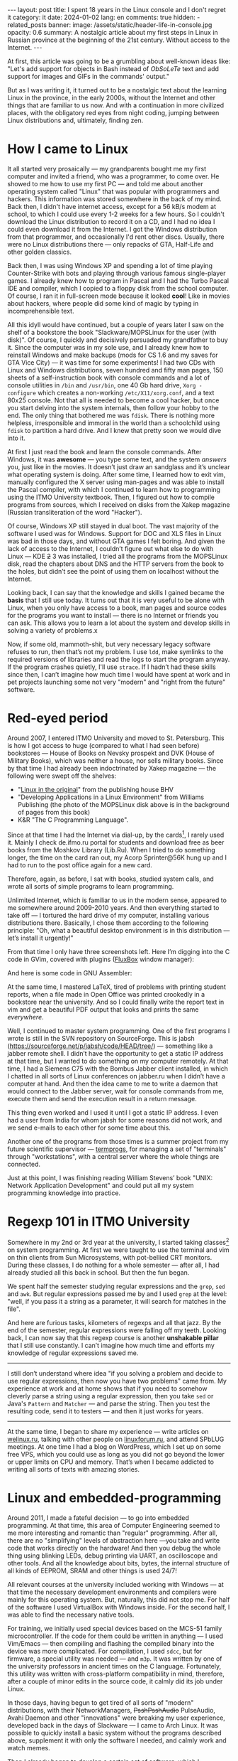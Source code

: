 #+BEGIN_EXPORT html
---
layout: post
title: I spent 18 years in the Linux console and I don't regret it
category: it
date: 2024-01-02
lang: en
comments: true
hidden:
  - related_posts
banner:
  image: /assets/static/header-life-in-console.jpg
  opacity: 0.6
summary: A nostalgic article about my first steps in Linux in Russian province at the beginning of the 21st century. Without access to the Internet.
---
#+END_EXPORT

At first, this article was going to be a grumbling about well-known ideas
like: "Let's add support for objects in Bash instead of /ObSoLeTe/ text and add
support for images and GIFs in the commands' output."

But as I was writing it, it turned out to be a nostalgic text about the
learning Linux in the province, in the early 2000s, without the Internet and
other things that are familiar to us now. And with a continuation in more
civilized places, with the obligatory red eyes from night coding, jumping
between Linux distributions and, ultimately, finding zen.

* How I came to Linux

It all started very prosaically — my grandparents bought me my first computer
and invited a friend, who was a programmer, to come over. He showed to me how
to use my first PC — and told me about another operating system called "Linux"
that was popular with programmers and hackers. This information was stored
somewhere in the back of my mind. Back then, I didn't have internet access,
except for a 56 kB/s modem at school, to which I could use every 1-2 weeks for
a few hours. So I couldn't download the Linux distribution to record it on a
CD, and I had no idea I could even download it from the Internet. I got the
Windows distribution from that programmer, and occasionally I'd rent other
discs. Usually, there were no Linux distributions there — only repacks of GTA,
Half-Life and other golden classics.

Back then, I was using Windows XP and spending a lot of time playing
Counter-Strike with bots and playing through various famous single-player
games. I already knew how to program in Pascal and I had the Turbo Pascal IDE
and compiler, which I copied to a floppy disk from the school computer. Of
course, I ran it in full-screen mode because it looked *cool*! Like in movies
about hackers, where people did some kind of magic by typing in
incomprehensible text.

#+ATTR_RST: :alt MOPS Linux :width 50% :align center
[[file:IMG_2903.JPG]]

All this idyll would have continued, but a couple of years later I saw on the
shelf of a bookstore the book "Slackware/MOPSLinux for the user (with disk)".
Of course, I quickly and decisively persuaded my grandfather to buy it. Since
the computer was in my sole use, and I already knew how to reinstall Windows
and make backups (mods for CS 1.6 and my saves for GTA Vice City) — it was
time for some experiments! I had two CDs with Linux and Windows distributions,
seven hundred and fifty man pages, 150 sheets of a self-instruction book with
console commands and a lot of console utilities in =/bin= and =/usr/bin=, one 40
Gb hard drive, =Xorg -configure= which creates a non-working =/etc/X11/xorg.conf=,
and a text 80x25 console. Not that all is needed to become a cool hacker, but
once you start delving into the system internals, then follow your hobby to
the end. The only thing that bothered me was =fdisk=. There is nothing more
helpless, irresponsible and immoral in the world than a schoolchild using
=fdisk= to partition a hard drive. And I knew that pretty soon we would dive
into it.

#+ATTR_RST: :alt hacker meme :width 50% :align center
[[file:hacker_meme.jpeg]]

At first I just read the book and learn the console commands. After Windows,
it was *awesome* — you type some text, and the system /answers/ you, just like in
the movies. It doesn’t just draw an sandglass and it’s unclear what operating
system is doing. After some time, I learned how to exit vim, manually
configured the X server using man-pages and was able to install the Pascal
compiler, with which I continued to learn how to programming using the ITMO
University textbook. Then, I figured out how to compile programs from sources,
which I received on disks from the Xakep magazine (Russian transliteration of
the word "Hacker").

Of course, Windows XP still stayed in dual boot. The vast majority of the
software I used was for Windows. Support for DOC and XLS files in Linux was
bad in those days, and without GTA games I felt boring. And given the lack of
access to the Internet, I couldn’t figure out what else to do with Linux — KDE
+2+ 3 was installed, I tried all the programs from the MOPSLinux disk, read the
chapters about DNS and the HTTP servers from the book to the holes, but didn’t
see the point of using them on localhost without the Internet.

Looking back, I can say that the knowledge and skills I gained became the
*basis* that I still use today. It turns out that it is very useful to be alone
with Linux, when you only have access to a book, man pages and source codes
for the programs you want to install — there is no Internet or friends you can
ask. This allows you to learn a lot about the system and develop skills in
solving a variety of problems.x

Now, if some old, mammoth-shit, but very necessary legacy software refuses to
run, then that’s not my problem. I use =ldd=, make symlinks to the required
versions of libraries and read the logs to start the program anyway. If the
program crashes quietly, I'll use =strace=. If I hadn’t had these skills since
then, I can’t imagine how much time I would have spent at work and in pet
projects launching some not very "modern" and "right from the future"
software.

* Red-eyed period

Around 2007, I entered ITMO University and moved to St. Petersburg. This is
how I got access to huge (compared to what I had seen before) bookstores —
House of Books on Nevsky prospekt and DVK (House of Military Books), which was
neither a house, nor sells military books. Since by that time I had already
been indoctrinated by Xakep magazine — the following were swept off the
shelves:
- "[[https://bhv.ru/product/linux/][Linux in the original]]" from the publishing house BHV
- "Developing Applications in a Linux Environment" from Williams Publishing
  (the photo of the MOPSLinux disk above is in the background of pages from
  this book)
- K&R "The C Programming Language".

Since at that time I had the Internet via dial-up, by the cards[fn:cards], I
rarely used it. Mainly I check de.ifmo.ru portal for students and download
free as beer books from the Moshkov Library (Lib.Ru). When I tried to do
something longer, the time on the card ran out, my Acorp Sprinter@56K hung up
and I had to run to the post office again for a new card.

Therefore, again, as before, I sat with books, studied system calls, and wrote
all sorts of simple programs to learn programming.

Unlimited Internet, which is familiar to us in the modern sense, appeared to
me somewhere around 2009-2010 years. And then everything started to take off —
I tortured the hard drive of my computer, installing various distributions
there. Basically, I chose them according to the following principle: "Oh, what
a beautiful desktop environment is in this distribution — let’s install it
urgently!"

#+ATTR_RST: :alt change distro meme :width 50% :align center
[[file:change_distro.png]]

From that time I only have three screenshots left. Here I’m digging into the C
code in GVim, covered with plugins ([[http://fluxbox.org/][FluxBox]] window manager):

#+ATTR_RST: :alt c code in vim :width 50% :align center
[[file:2010-05-21-222033_1280x800_scrot.png]]

#+ATTR_RST: :alt c code in vim :width 50% :align center
[[file:2010-05-21-223027_1280x800_scrot.png]]

And here is some code in GNU Assembler:

#+ATTR_RST: :alt asm code in vim :width 50% :align center
[[file:2010-05-21-233743_1280x800_scrot.png]]

At the same time, I mastered LaTeX, tired of problems with printing student
reports, when a file made in Open Office was printed crookedly in a bookstore
near the university. And so I could finally write the report text in vim and
get a beautiful PDF output that looks and prints the same /everywhere/.

Well, I continued to master system programming. One of the first programs I
wrote is still in the SVN repository on SourceForge. This is jabsh
(https://sourceforge.net/p/jabsh/code/HEAD/tree/) — something like a jabber
remote shell. I didn’t have the opportunity to get a static IP address at that
time, but I wanted to do something on my computer remotely. At that time, I
had a Siemens C75 with the Bombus Jabber client installed, in which I chatted
in all sorts of Linux conferences on jabber.ru when I didn’t have a computer
at hand. And then the idea came to me to write a daemon that would connect to
the Jabber server, wait for console commands from me, execute them and send
the execution result in a return message.

This thing even worked and I used it until I got a static IP address. I even
had a user from India for whom jabsh for some reasons did not work, and we
send e-mails to each other for some time about this.

Another one of the programs from those times is a summer project from my
future scientific supervisor — [[https://github.com/eugeneandrienko/termprogs][termprogs]], for managing a set of "terminals"
through "workstations", with a central server where the whole things are
connected.

#+ATTR_RST: :alt termprogs scheme :width 50% :align center
[[file:system_scheme.png]]

Just at this point, I was finishing reading William Stevens’ book "UNIX:
Network Application Development" and could put all my system programming
knowledge into practice.

* Regexp 101 in ITMO University

Somewhere in my 2nd or 3rd year at the university, I started taking
classes[fn:bologna_process] on system programming. At first we were taught to
use the terminal and vim on thin clients from Sun Microsystems, with
pot-bellied CRT monitors. During these classes, I do nothing for a whole
semester — after all, I had already studied all this back in school. But then
the fun began.

We spent half the semester studying regular expressions and the =grep=, =sed= and
=awk=. But regular expressions passed me by and I used =grep= at the level: "well,
if you pass it a string as a parameter, it will search for matches in the
file".

And here are furious tasks, kilometers of regexps and all that jazz. By the
end of the semester, regular expressions were falling off my teeth. Looking
back, I can now say that this regexp course is another *unshakable pillar* that
I still use constantly. I can’t imagine how much time and efforts my knowledge
of regular expressions saved me.

--------------------------------------------------------------------------------

I still don’t understand where idea "if you solving a problem and decide to
use regular expressions, then now you have two problems" came from. My
experience at work and at home shows that if you need to somehow cleverly
parse a string using a regular expression, then you take =sed= or Java's =Pattern=
and =Matcher= — and parse the string. Then you test the resulting code, send it
to testers — and then it just works for years.

--------------------------------------------------------------------------------

At the same time, I began to share my experience — write articles on
[[https://welinux.ru][welinux.ru]], talking with other people on [[https://linuxforum.ru][linuxforum.ru]], and attend SPbLUG
meetings. At one time I had a blog on WordPress, which I set up on some free
VPS, which you could use as long as you did not go beyond the lower or upper
limits on CPU and memory. That’s when I became addicted to writing all sorts
of texts with amazing stories.

* Linux and embedded-programming

Around 2011, I made a fateful decision — to go into embedded programming. At
that time, this area of ​​Computer Engineering seemed to me more interesting and
romantic than "regular" programming. After all, there are no "simplifying"
levels of abstraction here —you take and write code that works directly on the
hardware! And then you debug the whole thing using blinking LEDs, debug
printing via UART, an oscilloscope and other tools. And all the knowledge
about bits, bytes, the internal structure of all kinds of EEPROM, SRAM and
other things is used 24/7!

All relevant courses at the university included working with Windows — at that
time the necessary development environments and compilers were mainly for this
operating system. But, naturally, this did not stop me. For half of the
software I used VirtualBox with Windows inside. For the second half, I was
able to find the necessary native tools.

For training, we initially used special devices based on the MCS-51 family
microcontroller. If the code for them could be written in anything — I used
Vim/Emacs — then compiling and flashing the compiled binary into the device
was more complicated. For compilation, I used =sdcc=, but for firmware, a
special utility was needed — and =m3p=. It was written by one of the university
professors in ancient times on the C language. Fortunately, this utility was
written with cross-platform compatibility in mind, therefore, after a couple
of minor edits in the source code, it calmly did its job under Linux.

In those days, having begun to get tired of all sorts of "modern"
distributions, with their NetworkManagers, +PsshPsshAudio+ PulseAudio, Avahi
Daemon and other "innovations" were breaking my user experience, developed
back in the days of Slackware — I came to Arch Linux. It was possible to
quickly install a basic system without the programs described above,
supplement it with only the software I needed, and calmly work and watch
memes.

Then I already began to develop a certain set of software, which I constantly
used. By an understandable coincidence ("Russian" Slackware as the first Linux
distribution and my love to use the console like a "hacker") it was mainly
console software:

- =vim/emacs= — for editing text and code.
- =latex= — for writing all sorts of complex documents, especially if they need
  to be printed or sent somewhere. Well, for drawing presentations, so as not
  to "get up twice".
- Some kind of tiling WM — anyway, after a month of using some beautiful KDE
  or GNOME, I came to the conclusion that by default all my windows were
  expanded to full screen and scattered across the desktops, depending on the
  window name. And since you can’t see the difference, then why waste disk
  space on a heavy DE, if I can get everything I need in some xmonad or i3wm?
  Although, all sorts of beauty in the form of shadows, animations and
  transparency, which DE gives me, please the eyes for the first couple of
  weeks, but then the "wow effect" is expectedly lost.
- Well, and all sorts of other console utilities with which I could work with
  or without consciousness: =grep=, =sed=, =git=, =make=, =cron= and so on.

Since then, I had a [[https://github.com/eugeneandrienko/dotfiles][repository with dotfiles]], in which I dragged my
configuration files for the above-described programs from system to system.

Here are some desktop screenshots from those days. Here is xmonad on two
monitors - urxvt on the left, Chromium on the right:

#+ATTR_RST: :alt xmonad with urxvt and chromium :width 50% :align center
[[file:2010-03-14-134724_2048x768_scrot.png]]

And here the editing of the student's report. On the left is the final
document in apvlv, and on the right is the TeX source code in GVim:

#+ATTR_RST: :alt xmonad with apvlv and gvim :width 50% :align center
[[file:2010-03-15-184410_2048x768_scrot.png]]

After that, I tried many times to switch to a /usual/ software with a GUI or to
all kinds of Web applications, but it just didn't work for me anymore. There
weren't many ways to customize it for yourself. Some configuration options
were extremly limited. Or software wasn't as fast as I'd desired. Or it was
just inconvenient — the startup focus wasn't where I'm used to seeing it, or
the main window displays information I wasn't used to seeing, and so on.

The final straw was the "redesign" of GMail. It slowed down even more and
required more RAM than before. At this point I switched to mutt. Luckily, this
thing is not the subject to the /mOsT mOdErN dEsIgN/ trends and its appearance
doesn't change from year to year. It works pretty quickly, alas, it launches
not so quickly, even with caching. This is because I've had all my emails in
maildirs since 2009 (about 47 thousand emails).

But the main thing with mutt is that it won't change in one "fine" day at the
request of the left heel of the someone in the design department at Google.

#+ATTR_RST: alt: two types of linux users width: 50% align: center
[[file:two_types_of_linux_users.jpg]]


In general, I've come to see Linux as more of a practical tool than a
something "religious". There's no longer the same level of passion around
which people wage wars over which Linux distribution is best. It started to
become just a convenient and familiar operating system for me, one I only
needed a little of:
- Do not do anything critical, such as software updates, without my knowledge.
- Just execut ethe programs, which are familiar to me.
- Stick to FHS[fn:fhs] and other standard things that I have learned since the
  days of Slackware — so that if some problem /suddenly/ arises, I can quickly
  and calmly figure it out, understanding what is going on in the system.
- Do not impose on me a way to store *my files* — everything should be sorted
  into directories in the way that is convenient for me, without any tags or
  stars with the file rating. Or predefined directories.

* Linux and the job

At my first job, we used Windows 7 as the operating system for our office
computers, which were used for embedded programming. When we needed Linux, we
used Linux Mint, which worked great — no problems at all. I also maintained
the servers, which ran some kind of RHEL. These tasks helped me become skilled
at digging in internals of Web servers, database servers, and also in
iptables, rsync and bash scripts.

At the time, I also had Linux Mint installed at home. I was generally
indifferent to which Linux distribution I used. Anyway, I install the system
in a minimal "console" configuration and then install the rest of the software
I needed, according to the list from my repository with dotfiles. It seems
like an ideal setup, doesn't it?

But then something strange started happening with Linux. Git renamed the
branch =master= to =main=, not for technical reasons, but because of some
political issues related to a single and distant country on the other side of
the globe. Luckily, I was able to avoid this unnecessary change, thanks to the
flexibility of the console software:
#+begin_src
  [init]
    defaultbranch = master
#+end_src

Then it became popular to replace the usual utilities like =grep= or =ls= with
their equivalents, which either print beautiful color output or work faster
(but on the volumes of data that I usually use, this did not speed things up
enough). I tried them out for a while, but I ended up going back to the usual
tools from coreutils. I didn't want to install into my system another supercat
that can highlight the source code in the output, but however, it is not in
the distribution repositories. So I need to go to GitHub and install it by
hand.

If I need the source code highlighted, I'll just open the file in a text
editor. Let =cat= simply print the contents of the file to stdout, as it has
done for decades!

Then, for some reason, developers started replacing =ifconfig= with =iproute2=. I
heard, what it was because of the need to work with IPv6. But in FreeBSD, as
far as I know, they simply added the necessary functionality to =ifconfig= and
people continue to use familiar and time-tested utility 🤷‍♂️.

The last straw for me was when they installed systemd everywhere instead of
System-V init or BSD-style init. I didn't like the way that non-alternative
pused systemd into Debian, and through it into the Linux Mint, which is what I
use. For about ten years now, it's been ingrained in me that at startup the
system launches ordinary shell scripts from =/etc/init.d/= or =/etc/rc.d/=. I can
run them directly from the console or even edit them in any way I like to
understand why some tao-cosnaming or other daemon does not work the way I
want. And here we have something alienish thing, to which even the binary
registry has not yet been attached. The binary startup logs that can't be
viewed through =less= are already there. Plus, the unit files doesn't offer the
same flexibility as shell scripts. Plus, systemd diligently replacing all the
individual programs that were familiar to me, which always just did their job
and didn’t bother me over decades: =grub=, =cron=, =agetty= and so on.

At that moment (/after/, but not /as a result/) I left my job in embedded
programming and went for a higher salary to the Java-enterprise, with
bytecode, shell scripts, and a lot of ​​regexes — everything I love.

Well, trying to avoid systemd’s attack on my habits, I left Linux Mint for
Gentoo.

#+ATTR_RST: alt: gentoo meme width: 50% align: center
[[file:gentoo.jpeg]]

I picked it because at the time, it was one of the few distributions that
didn't use systemd. Instead, it had its own initialization system (OpenRC),
which is very, very similar to the System V initialization system.

I wrote in =/etc/portage/make.conf= the next line:
#+begin_src
  USE="-systemd unicode -pulseaudio X alsa"
#+end_src

I haven’t experienced any grief since then. This system has been rock-solid
for 5 years and it's still going strong. It has easily survived the kernel
update from 4.19.23 to 6.1.57, and it just works. I run the update once a
month, if I don’t forget, and that’s it. I think the reason it's so stable is
that I use the really simple (like a digging stick) software, created in
immemorial times. It doesn't have any "innovations" and it doesn't support
simultaneous audio output to a 7.1 system, Bluetooth headphones in the next
room, and over the network to tablet. Naturally, if everything is designed
simply and clearly, then it won't break. There were only two times something
broke after the update.

One day, the Midnight Commander developers renamed the configuration file
=mc.ext= to =mc.ext.ini=, to make it consistent with the names of other
configuration files. And I had to rename it myself.

The second issue I came across was that the person maintaining the binary
package for Firefox forgot to link it with the libraries for ALSA[fn:alsa].
As a result, there was no sound in the browser. I rolled back to the previous
version of Firefox, went to the Gentoo bug tracker to create a new bug, but it
was already there and people were actively commenting on it. A few more days
later the package was put back together correctly and that was that.

* What I expected and what I got

#+ATTR_RST: :align center :alt desktop screenshot
[[file:2024-01-02-032653_3200x1080_scrot.png]]
/Audacious on the left/

It's evident that I'm not quite at the level of a "cool Linux hacker,
committing patches to the kernel instead of breakfast, lunch and dinner"
(yet). But all those years of tinkering with console utilities paid off. I
ended up with a pretty stable and simple system that I can use event without
consciousness. In this system no one app will change it's interface by itself
according to "new fashion trends".

In this system all my settings are stored in Git, so nothing will change
without my knowledge. I can do whatever I want with just a couple of lines in
the desired file and a several basic commands combined via pipe, for example:

- The plain-text accounting utility didn't allow me to use the "cash envelope"
  system I was used to. I used dialog, awk and sqlite3
  [[https://eugene-andrienko.com/en/it/2023/12/20/plain-text-accounting][to
  create a budgeting system on top of hledger]] that does everything I need.

- I bought myself a Logitech Trackman Marble trackball, which has the
  "Forward" and "Back" buttons I don’t need. But there is no middle mouse
  button or scroll. And this is not a problem.

  I create a file =/etc/X11/xorg.conf.d/50trackball.conf= with the following
  lines:
  #+begin_src
    Section "InputClass"
        Identifier "Marble Mouse"
        MatchProduct "Logitech USB Trackball"
        Option "EmulateWheel" "true"
        Option "EmulateWheelButton" "9"
        Option "MiddleEmulation" "true"
        Option "ButtonMapping" "3 8 1 4 5 6 7 2 9"
        Option "XAxisMapping"  "6 7"
    EndSection
  #+end_src

  The "Back" button now works like the middle mouse button, and if hold down
  the "Forward" button, I can scroll the text in all directions with the
  ball. As I'd wanted, the trackball is now left-handed.

- The new keyboard has Fn buttons for "My Computer", "Search", and "Browser",
  but no buttons for volume control? No problem! I use =xmodmap= to reassign the
  button codes in the file it generates:
  #+begin_src
    keycode 152 = XF86AudioLowerVolume NoSymbol XF86AudioLowerVolume
    keycode 163 = XF86AudioRaiseVolume NoSymbol XF86AudioRaiseVolume
    keycode 180 = XF86AudioMute NoSymbol XF86AudioMute
  #+end_src

So, for me, Linux is now just a system that runs the programs I'm used to —
which, like a wall made of bricks, form my familiar user environment. The
bastions — represented by Gentoo and Devuan[fn:devuan] — are currently
protecting me from the overwhelming ​​changes that aren't necessary for me and
related problems. While the rest of the Linux world is changing the
initialization systems, moving away from the X server and rewriting coreutils
in Rust, I'm still using the same tools I've always used. I'm just easily read
email and RSS feeds in mutt year after year.

When (if) these bastions fall, I’ll probably move +to the monastery+ to
FreeBSD. Luckily, I've already got some experience using it as a regular
user. All my other software, like i3wm, emacs, Firefox, RawTherapee and so on,
also works there. The only big changes in my configuration that will have to
be made are to call =gmake= instead of =make= in some Makefiles, and to use more
correct she-bang =#!/usr/bin/env bash= in scripts, instead of the usual
=#!/bin/bash=. Unfortunately, I'll have to say goodbye to Docker, which isn't
available on FreeBSD, and the ability to work with LUKS crypto-containers. But
it’s better to lose them than all my familiar, configured with love
environment and my long-term habits.

My entire history of mastering Linux can be described as "hard to learn, hard
to master". But over time, I developed all kinds of different habits that let
me write texts, use the internet, and so on — literally "at my
fingertips". That's why I’m not here advocating you immediately switch to i3wm
or Emacs for the sake of /pRoDuCtIvItY/. Without the habits I've mentioned, it
won't help. First of all, you have to want to learn, for example, Emacs, and
be prepared for the fact that you will have to configure it for some time, and
not perceive this time as "well, I need to set up a text editor instead of
just opening it and writing text" — and then something will work out. I think
all these articles about switching to Vim to be more productive in programming
are misleading. Firstly, you'll spend time on vimtutor instead of
programming. Secondly, there's not a strong connection between typing speed
and programming. I can type at a speed of only 60-70 characters per minute,
but this doesn't affect my productivity as a programmer. After all, I'm typing
code on the keyboard at most 20-25% of the time. About 10-15% of the time is
spent communicating with colleagues and on Zoom calls to figure out what's
going on with this task or bug. The other 60-70% is spent reflecting in front
of a notebook with a pen in hand, thinking: "how can I make a change correctly
and quickly, so I don't waste a lot of time, either now or in the future?"
So, vim won’t help with productivity here — it doesn't think for me in front
of a piece of paper.

Third, let's be real. Right now, for a lot of languages, a big, complex IDE is
still a better choice than Vim or Emacs. Even if you have an LSP
server[fn:lsp] for your editor. For instance, Emacs' LSP for Java still
doesn't work very well — it crashes on simple things, it doesn't update the
context of changes in files as quickly as IDEA does, and requires some finesse
to make it work with Lombok.

As a general rule, you can get a lot done in the GUI and it's the best place
for it. It's best to develop photographs in RawTherapee, edit images in GIMP,
view the site in Firefox, and so on. But there are lots of other actions you
can do right from the console. It's just matter of convenience. Some people
find it easier to select files to copy with the mouse in Nautilus, while
others prefer to use the =cp ~/photos/{photo,video}_*.{jpeg,jpg,JPG,avi}
/media/BACKUP=. It's great that Linux (for now) offers a choice for both people
who are used to a graphical interface and for those who prefer to communicate
with the machine by text.

* Notes

[fn:cards] In Russia, you could buy a special card with a code and other
credentials to connect to the Internet at the /street kiosk/ or at the post
office. These credentials were used to connect to the Internet via a dialup
modem. As a rule, one card allows access to the Internet for a few hours (two
or three, if I remember correctly).
[fn:bologna_process] I didn't just "started taking classes" of course. The
Russian implementation of the Bologna process didn't give students as much
freedom as in other countires. You weren't able to choose any classes. The
Ministry of Education decided on all the educational programs. Only in our 5th
year at university, we were got permission of selecting between two classes:
«Philosophy» and «Ethics» (or «Rhetorics», I don't remember).
[fn:fhs] Filesystem Hierarchy Standard
[fn:alsa] [[https://www.alsa-project.org/wiki/Main_Page][Advanced Linux Sound Architecture]]
[fn:devuan] Systemd-free Debian: https://www.devuan.org/. I use it on a
laptop, because building programs from source under Gentoo on a Thinkpad X220
with an Intel Core i7 can cause the CPU to overheat.
[fn:lsp] [[https://langserver.org/][Language Server Protocol]]
